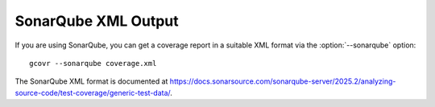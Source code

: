 .. program:: gcovr

.. _sonarqube_xml_output:

SonarQube XML Output
====================

If you are using SonarQube, you can get a coverage report
in a suitable XML format via the :option:`--sonarqube` option::

    gcovr --sonarqube coverage.xml

The SonarQube XML format is documented at
`<https://docs.sonarsource.com/sonarqube-server/2025.2/analyzing-source-code/test-coverage/generic-test-data/>`_.
